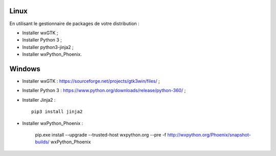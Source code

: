 Linux
=====

En utilisant le gestionnaire de packages de votre distribution :

- Installer wxGTK ;
- Installer Python 3 ;
- Installer python3-jinja2 ;
- Installer wxPython_Phoenix.

Windows
=======

- Installer wxGTK : https://sourceforge.net/projects/gtk3win/files/ ;
- Installer Python 3 : https://www.python.org/downloads/release/python-360/ ;
- Installer Jinja2 : ::

    pip3 install jinja2

- Installer wxPython_Phoenix :

    pip.exe install --upgrade  --trusted-host wxpython.org --pre -f http://wxpython.org/Phoenix/snapshot-builds/ wxPython_Phoenix
